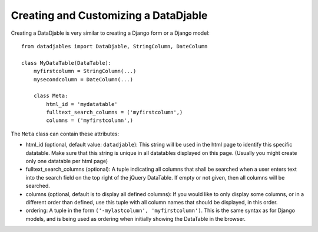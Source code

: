 Creating and Customizing a DataDjable
=====================================

Creating a DataDjable is very similar to creating a Django form or a Django model::

  from datadjables import DataDjable, StringColumn, DateColumn

  class MyDataTable(DataTable):
      myfirstcolumn = StringColumn(...)
      mysecondcolumn = DateColumn(...)

      class Meta:
          html_id = 'mydatatable'
          fulltext_search_columns = ('myfirstcolumn',)
          columns = ('myfirstcolumn',)

The ``Meta`` class can contain these attributes:

* html_id (optional, default value: ``datadjable``): This string will be used in the html page to identify this specific datatable. Make sure that this string is unique in all datatables displayed on this page. (Usually you might create only one datatable per html page)

* fulltext_search_columns (optional): A tuple indicating all columns that shall be searched when a user enters text into the search field on the top right of the jQuery DataTable. If empty or not given, then all columns will be searched.

* columns (optional, default is to display all defined columns): If you would like to only display some columns, or in a different order than defined, use this tuple with all column names that should be displayed, in this order.

* ordering: A tuple in the form ``('-mylastcolumn', 'myfirstcolumn')``. This is the same syntax as for Django models, and is being used as ordering when initially showing the DataTable in the browser.

